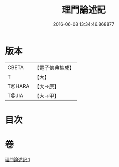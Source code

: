 #+TITLE: 理門論述記 
#+DATE: 2016-06-08 13:34:46.868877

* 版本
 |     CBETA|【電子佛典集成】|
 |         T|【大】     |
 |    T@HARA|【大→原】   |
 |     T@JIA|【大→甲】   |

* 目次

* 卷
[[file:KR6o0007_001.txt][理門論述記 1]]

